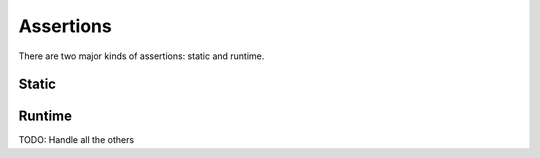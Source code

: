 Assertions
==========

There are two major kinds of assertions: static and runtime.



Static
------

.. function:: prevent_function_call(function_name: str, at_most=0, root=None) -> Feedback

    Confirms that the function is not called, generating Feedback if it is.
    This is a very simple check, simply looking for any ``function_name`` calls inside the
    code. It does not check if the function is actually called at runtime, or
    if that code is reachable!

    If ``at_most`` is provided, allows them to call the function at most that many times.
    If a ``root`` is provided, allows you to start the search from a specific node.

    ::

        # Student will not be able to call the function "hello_world"
        prevent_function_call("hello_world")
        # Students can't call "hello_world" more than twice
        prevent_function_call("hello_world", at_most=2)
        # Students can't call the function "add"
        prevent_function_call("add")

    .. feedback_function:: pedal.assertions.static.prevent_function_call

.. function:: ensure_function_call(function_name: str, at_least=0, root=None) -> Feedback

    Confirms that the function IS called, generating feedback if it is not.
    This is a very simple check, simply looking for any ``function_name`` calls inside the
    code. It does not check if the function is actually called at runtime, or
    if that code is reachable!

    If ``at_least`` is provided, requires they call the function at least that many times.
    If a ``root`` is provided, allows you to start the search from a specific node.

    ::

        # Student must call the function "hello_world"
        ensure_function_call("hello_world")
        # Students must call "hello_world" at least twice
        ensure_function_call("hello_world", at_least=2)
        # Students must call the function "add"
        ensure_function_call("add")

    .. feedback_function:: pedal.assertions.static.ensure_function_call

.. function:: prevent_operation(operation: str, at_most=0, root=None) -> Feedback
              prevent_operator(operation: str, at_most=0, root=None) -> Feedback

    Confirms that the operation is not in the code, generating Feedback if it is.
    This is a very simple check, simply looking for any ``operation`` calls inside the
    code. It does not check if the operation is actually called at runtime, or
    if that code is reachable!

    The ``operation`` should be provided as a string like ``"+"`` or `"<<"``. All
    comparison, boolean, binary, and unary operations are supported.

    If ``at_most`` is provided, allows them to use the operation at most that many times.
    If a ``root`` is provided, allows you to start the search from a specific node.

    ::

        # Student will not be able to use the addition operator
        prevent_operation("+")
        # Students can't use multiplication more than twice
        prevent_operation("*", at_most=2)
        # Students can't use the bitwise invert operator
        prevent_operation("~")

    .. feedback_function:: pedal.assertions.static.prevent_operation

.. function:: ensure_operation(operation: str, at_least=0, root=None) -> Feedback
              ensure_operator(operation: str, at_least=0, root=None) -> Feedback

    Confirms that the operation IS in the code, generating feedback if it is not.
    This is a very simple check, simply looking for any ``operation`` calls inside the
    code. It does not check if the operation is actually called at runtime, or
    if that code is reachable!

    The ``operation`` should be provided as a string like ``"+"`` or `"<<"``. All
    comparison, boolean, binary, and unary operations are supported.

    If ``at_least`` is provided, requires they use the operation at least that many times.
    If a ``root`` is provided, allows you to start the search from a specific node.

    ::

        # Student must use the addition operator
        ensure_operation("+")
        # Students must use multiplication at least twice
        ensure_operation("*", at_least=2)
        # Students must use the bitwise invert operator
        ensure_operation("~")

    .. feedback_function:: pedal.assertions.static.ensure_operation

.. function:: prevent_literal(literal: Any, at_most=0, root=None) -> Feedback

    Confirms that the literal is not in the code, generating Feedback if it is.
    You can use literal any values including strings, integers, floats, booleans,
    lists, sets, tuples, dictionaries, and None.

    If ``at_most`` is provided, allows them to use the literal at most that many times.
    If a ``root`` is provided, allows you to start the search from a specific node.

    ::

        # Student will not be able to embed the literal 5
        prevent_literal(5)
        # Students can't use 5 more than twice
        prevent_literal(5, at_most=2)
        # Students can't use the string "hello"
        prevent_literal("hello")

    .. feedback_function:: pedal.assertions.static.prevent_literal

.. function:: ensure_literal(literal: Any) -> Feedback

    Confirms that the literal IS in the code, generating feedback if it is.
    You can use literal any values including strings, integers, floats, booleans,
    lists, sets, tuples, dictionaries, and None.

    If ``at_least`` is provided, requires they use the literal at least that many times.
    If a ``root`` is provided, allows you to start the search from a specific node.

    ::

        # Student must use the literal 5
        ensure_literal(5)
        # Students must use 5 at least twice
        ensure_literal(5, at_least=2)
        # Students must use the string "hello"
        ensure_literal("hello")

    .. feedback_function:: pedal.assertions.static.ensure_literal

.. function:: prevent_literal_type(literal_type: type, at_most=0, root=None) -> Feedback

    Confirms that the literal type is not in the code, generating Feedback if it is.
    You can use the following literal types: ``int``, ``float``, ``str``, ``bool``,
    ``list``, ``set``, ``tuple``, ``dict``, and ``None``.
    Note that generics are not currently recognized!

    If ``at_most`` is provided, allows them to use the literal at most that many times.
    If a ``root`` is provided, allows you to start the search from a specific node.

    ::

        # Student will not be able to write any integer literals
        prevent_literal_type(int)
        # Students can't use integers more than twice
        prevent_literal_type(int, at_most=2)
        # Students can't use any strings
        prevent_literal_type(str)

    .. feedback_function:: pedal.assertions.static.prevent_literal_type

.. function:: ensure_literal_type(literal_type: type, at_least=0, root=None) -> Feedback

    Confirms that the literal type IS in the code, generating feedback if it is.
    You can use the following literal types: ``int``, ``float``, ``str``, ``bool``,
    ``list``, ``set``, ``tuple``, ``dict``, and ``None``.
    Note that generics are not currently recognized!

    If ``at_least`` is provided, requires they use the literal at least that many times.
    If a ``root`` is provided, allows you to start the search from a specific node.

    ::

        # Student must use at least one integer literal
        ensure_literal_type(int)
        # Students must use integers at least twice
        ensure_literal_type(int, at_least=2)
        # Students must use at least one string
        ensure_literal_type(str)

    .. feedback_function:: pedal.assertions.static.ensure_literal_type

.. function:: prevent_ast(ast_name: str, at_most=0, root=None) -> Feedback

    Confirms that the AST type is not in the code, generating Feedback if it is.
    You should use the type of AST element you are looking for, provided as a string.
    Refer to the AST documentation for more information, or to
    `GreenTreeSnakes <https://greentreesnakes.readthedocs.io/en/latest/>`_.

    If ``at_most`` is provided, allows them to use the literal at most that many times.
    If a ``root`` is provided, allows you to start the search from a specific node.

    ::

        # Student will not be able to write any integer literals
        prevent_ast("Num")
        # Students can't for loops more than twice
        prevent_ast("For", at_most=2)
        # Students can't use any function calls
        prevent_ast("Call")
        # Students can't use subscripts
        prevent_ast("Subscript")

    .. feedback_function:: pedal.assertions.static.prevent_ast

.. function:: ensure_ast(ast_name: str, at_least=0, root=None) -> Feedback

        Confirms that the AST type IS in the code, generating feedback if it is.
        You should use the type of AST element you are looking for, provided as a string.
        Refer to the AST documentation for more information, or to
        `GreenTreeSnakes <https://greentreesnakes.readthedocs.io/en/latest/>`_.

        If ``at_least`` is provided, requires they use the literal at least that many times.
        If a ``root`` is provided, allows you to start the search from a specific node.

        ::

            # Student must use at least one integer literal
            ensure_ast("Num")
            # Students must use for loops at least twice
            ensure_ast("For", at_least=2)
            # Students must use at least one function call
            ensure_ast("Call")
            # Students must use subscripts
            ensure_ast("Subscript")

        .. feedback_function:: pedal.assertions.static.ensure_ast

.. function:: function_prints(function_name: str) -> Feedback

    Confirms that the function prints something, generating feedback if it does not.
    This is a very simple check, simply looking for any ``print`` calls inside the
    function. It does not check if the function is actually called at runtime, or
    if that code is reachable!

    This is just a wrapper around :py:func:`ensure_function_call`.

    ::

        # Student must have a function named "hello_world" with a print statement.
        function_prints("hello_world")

    .. feedback_function:: pedal.assertions.static.ensure_function_call

.. function:: ensure_import(module_name: str, root=None) -> Feedback

    Confirms that the module is imported, generating feedback if it is not.
    This is a very simple check, simply looking for any ``import`` or ``from``
    statements inside the code. It does not check if the module is actually used
    at runtime, or if that code is reachable! There is no ``at_least`` parameter
    because it is assumed that the student will need to import the module at least once.

    ::

        # Student must import the "math" module
        ensure_import("math")

    .. feedback_function:: pedal.assertions.static.ensure_import

.. function:: prevent_import(module_name: str, root=None) -> Feedback

    Confirms that the module is not imported, generating feedback if it is.
    This is a very simple check, simply looking for any ``import`` or ``from``
    statements inside the code. It does not check if the module is actually used
    at runtime, or if that code is reachable!

    If a ``root`` is provided, allows you to start the search from a specific node.

    ::

        # Student must not import the "math" module
        prevent_import("math")

    .. feedback_function:: pedal.assertions.static.prevent_import

.. function:: ensure_documented_functions(root=None) -> Feedback

    Confirms that all functions are documented, generating feedback if they are not.
    Only proper docstrings are accepted, not comments. The docstring must be the
    first thing in the function, and must be a string literal. Students will be
    given a list of names of the functions that are not documented.

    If a ``root`` is provided, allows you to start the search from a specific node.

    ::

        ensure_documented_functions()

    .. feedback_function:: pedal.assertions.static.ensure_documented_functions

.. function:: ensure_function(name: str, arity: int = None, parameters = None, returns=None, root=None, compliment=False) -> Feedback

    Confirms that the function is defined, generating feedback if it is not.
    This checks a number of things about the function:

    1. Whether or not the function exists, and whether it has been defined multiple times.
    2. If found, then the function will move on to check the ``arity`` (number of parameters) if
       that was provided.
    3. If ``parameters`` is provided, then it will check that the parameters are of the correct types.
       The parameters should be a list of types, and can be given as strings or integers (generics are respected).
    4. If ``returns`` is provided, then it will check that the return type is correct. The return type
       should be a type, and can be given as a string or integer (generics are respected).

    If ``compliment`` is a string, then it will use that to generate a :py:function:`compliment`
    feedback if the function is found. If ``compliment`` is ``True``, then it will
    generate a default compliment.

    If ``score`` is provided, then it will use :py:function:`give_partial` to give partial
    credit.

    ::

        ensure_function('add', 2, [int, int], returns=int)
        ensure_function('double', parameters=[int])
        ensure_function('clean_data', compliment="You defined the clean_data function!")
        ensure_function('move_forward', parameters=['Sprite', int], returns='Sprite')

    - .. feedback_function:: pedal.assertions.functions.missing_function
    - .. feedback_function:: pedal.assertions.functions.duplicate_function_definition
    - .. feedback_function:: pedal.assertions.functions.too_few_parameters
    - .. feedback_function:: pedal.assertions.functions.too_many_parameters
    - .. feedback_function:: pedal.assertions.functions.missing_parameter_type
    - .. feedback_function:: pedal.assertions.functions.invalid_parameter_type
    - .. feedback_function:: pedal.assertions.functions.wrong_parameter_type
    - .. feedback_function:: pedal.assertions.functions.wrong_return_type
    - .. feedback_function:: pedal.assertions.functions.missing_return_type

.. function:: ensure_dataclass(example: dataclass, root=None, compliment=False) -> Feedback
              ensure_dataclass(name: str, fields: dict[str, Any], root=None, compliment=False) -> Feedback

    Confirms that the dataclass is defined, generating feedback if it is not.
    This checks a number of things about the dataclass:

    1. Whether or not the dataclass exists, and whether it has been defined multiple times.
    2. If found, then the dataclass will move on to check the ``fields`` (names and types) if
       that was provided. The fields should be a dictionary of names to types, and can be given as strings or integers (generics are respected).
       Alternatively, you can provide the instructor version of the dataclass, and it will check
       that the student version has the same fields.

    If ``compliment`` is a string, then it will use that to generate a :py:function:`compliment`
    feedback if the dataclass is found. If ``compliment`` is ``True``, then it will
    generate a default compliment.

    If ``score`` is provided, then it will use :py:function:`give_partial` to give partial
    credit.

    ::

        ensure_dataclass('Person', {'name': str, 'age': int})
        ensure_dataclass('Sprite', {'x': int, 'y': int}, compliment="You defined the Sprite dataclass!")

        @dataclass
        class Person:
            name: str
            age: int
        ensure_dataclass(Person)

    - .. feedback_function:: pedal.assertions.classes.missing_dataclass
    - .. feedback_function:: pedal.assertions.classes.duplicate_dataclass_definition
    - .. feedback_function:: pedal.assertions.classes.too_few_fields
    - .. feedback_function:: pedal.assertions.classes.too_many_fields
    - .. feedback_function:: pedal.assertions.classes.invalid_field_type
    - .. feedback_function:: pedal.assertions.classes.unknown_field
    - .. feedback_function:: pedal.assertions.classes.missing_field_type
    - .. feedback_function:: pedal.assertions.classes.wrong_fields_type
    - .. feedback_function:: pedal.assertions.classes.name_is_not_a_dataclass
    - .. feedback_function:: pedal.assertions.classes.dataclass_not_available
    - .. feedback_function:: pedal.assertions.classes.missing_dataclass_annotation


.. function:: ensure_prints_exactly(count: int) -> Feedback

    Confirms that the student prints exactly the given number of times, generating feedback if they do not.
    This is just a wrapper around :py:func:`ensure_function_call` and :py:func:`prevent_function_call`.

    ::

        ensure_prints_exactly(3)


.. function:: ensure_starting_code(code: str) -> Feedback

    Confirms that the student's code has the given code, generating feedback if it does not.
    This is most useful for providing some starting code that students are instructed to not
    mess with.

    The given string of code will be parsed and checked with CAIT, so you can be a little flexible.
    It will not be a problem if the student introduces whitespace or comments, but changing
    variable names or something else will be detected.

    ::

        ensure_starting_code("import math")
        ensure_starting_code("def hello():\n    print('hello')")

    .. feedback_function:: pedal.assertions.static.ensure_starting_code

.. function:: prevent_embedded_answer(code: str) -> Feedback

    Confirms that the student's code does not have the given code, generating feedback if it does.
    This is most useful for checking to make sure that the student did not embed some exact literal solution.

    The given string of code will be parsed and checked with CAIT, so you can be a little flexible.
    It will not be a problem if the student introduces whitespace or comments, but changing
    variable names or something else will be sufficient to beat this check.

    ::

        prevent_embedded_answer("print(3)")
        prevent_embedded_answer("def hello():\n    print('hello')")

    .. feedback_function:: pedal.assertions.static.prevent_embedded_answer

.. function:: prevent_printing_functions(exception: str) -> Feedback
              prevent_printing_functions(exceptions: list[str]) -> Feedback
              prevent_printing_functions() -> Feedback

    Confirms that the student's code does not have any print statements in functions, generating feedback if it does.
    This is a common enough problem that it is worth checking for. You can provide a list of function names
    that are allowed to print (e.g., ``main``). You can also provide a single string.

    This does not actually check that ``print`` is called at runtime, and will not allow mundane
    uses of print (e.g., print-statement-debugging). It can also be defeated
    by things like ``sys.stdout.write``.

    ::

        prevent_printing_functions()
        prevent_printing_functions('main')
        prevent_printing_functions(['main', 'log'])

    .. feedback_function:: pedal.assertions.static.prevent_printing_functions

.. function:: ensure_functions_return() -> Feedback
              ensure_functions_return(exception: str) -> Feedback
              ensure_functions_return(exceptions: list[str]) -> Feedback

    Confirms that the student's functions return something, generating feedback if they do not.
    This is a common enough problem that it is worth checking for. You can provide a list of function names
    that do not have to return (e.g., ``main``). You can also provide a single string.

    This does not actually check that the function returns at runtime along every
    branch, and that the ``return`` statement is even reachable.

    ::

        ensure_functions_return()
        ensure_functions_return('main')
        ensure_functions_return(['main', 'save_to_file'])

    .. feedback_function:: pedal.assertions.static.ensure_functions_return


.. function:: only_printing_variables()

    Confirms that the student's code only prints variables, generating feedback if it does not.
    This is a narrow use case, to be sure.
    ::

        only_printing_variables()

    .. feedback_function:: pedal.assertions.static.only_printing_variables

.. function:: prevent_advanced_iteration(allow_while=False, allow_for=False, allow_function=None)

    Confirms that the student's code does not use any iteration, generating feedback if it does.
    By default, all forms of iteration that can be detected easily are blocked
    (``while`` loops, ``for`` loops). You can allow specific forms of iteration
    via the boolean flag parameters.

    By default, most built-in looping functions are blocked.
    You can override this list by providing a list of function names to allow.
    Otherwise, the following functions are blocked: ``sum``, ``map``, ``filter``,
    ``any``, ``all``, ``reduce``, ``sorted``, ``reduce``, ``len``, ``max``, ``min``,
    ``getattr``, ``setattr``, ``eval``, ``exec``, ``iter``, ``next``.

    Surprisingly, does not block comprehensions of any kind. Unsurprisingly, does
    not block recursion.

    Technically, this is just a wrapper around :py:func:`prevent_function_call`
    and :py:func:`prevent_ast`.

    ::

        prevent_advanced_iteration()
        prevent_advanced_iteration(allow_while=True)
        prevent_advanced_iteration(allow_for=True)
        prevent_advanced_iteration(allow_function=['len', 'sum'])
        prevent_advanced_iteration(allow_function='sorted')


.. function:: files_not_handled_correctly(*filenames: str)
              files_not_handled_correctly(number_of_filenames: int)

    Statically detects whether the files have all been opened and closed correctly.
    This is a very simple check, simply looking for corresponding ``open`` function
    calls and ``close`` method calls, or if ``with`` was used (which counts as an
    implicit ``close``). It does not check if the file is actually used, and that the
    files were opened and closed in the correct order or actually closed at runtime!

    If a ``number_of_filenames`` is provided, then it will check for that many files.
    If a list of strings is proivded, then it will check for those specific files.

    This function will also check if the student incorrectly uses ``close`` as a function
    or ``open`` as a method, providing cutom feedback.

    ::

        # Student must open and close exactly one file
        files_not_handled_correctly(1)
        # Student must open and close exactly two files
        files_not_handled_correctly(2)
        # Student must open and close the files "data.txt" and "output.txt"
        files_not_handled_correctly("data.txt", "output.txt")

    .. feedback_function:: pedal.assertions.static.open_without_arguments


Runtime
-------

.. function:: assert_equal(left, right) -> Feedback

    Tests if the left and right values are equal.

    .. feedback_function:: pedal.assertions.runtime.assert_equal

TODO: Handle all the others